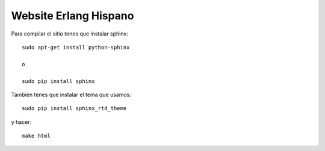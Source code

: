 Website Erlang Hispano
======================

Para compilar el sitio tenes que instalar sphinx::

    sudo apt-get install python-sphinx

    o

    sudo pip install sphinx

Tambien tenes que instalar el tema que usamos::

    sudo pip install sphinx_rtd_theme

y hacer::

    make html
